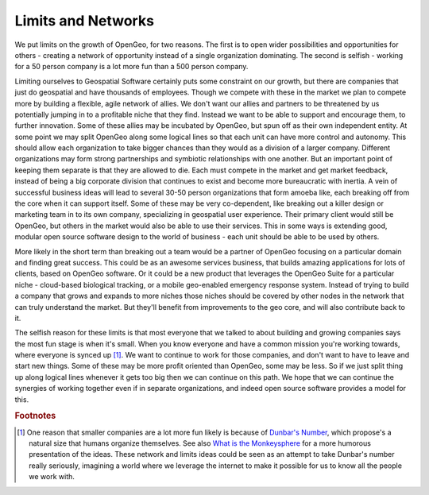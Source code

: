 .. _limits:

Limits and Networks
-------------------

We put limits on the growth of OpenGeo, for two reasons.  
The first is to open wider possibilities and opportunities for others - creating a network of opportunity instead of a single organization dominating.  
The second is selfish - working for a 50 person company is a lot more fun than a 500 person company.  

Limiting ourselves to Geospatial Software certainly puts some constraint on our growth, but there are companies that just do geospatial and have thousands of employees.  
Though we compete with these in the market we plan to compete more by building a flexible, agile network of allies.  
We don't want our allies and partners to be threatened by us potentially jumping in to a profitable niche that they find.  
Instead we want to be able to support and encourage them, to further innovation.  
Some of these allies may be incubated by OpenGeo, but spun off as their own independent entity.  
At some point we may split OpenGeo along some logical lines so that each unit can have more control and autonomy.  
This should allow each organization to take bigger chances than they would as a division of a larger company.  
Different organizations may form strong partnerships and symbiotic relationships with one another.  
But an important point of keeping them separate is that they are allowed to die.  
Each must compete in the market and get market feedback, instead of being a big corporate division that continues to exist and become more bureaucratic with inertia.  
A vein of successful business ideas will lead to several 30-50 person organizations that form amoeba like, each breaking off from the core when it can support itself.  
Some of these may be very co-dependent, like breaking out a killer design or marketing team in to its own company, specializing in geospatial user experience.  
Their primary client would still be OpenGeo, but others in the market would also be able to use their services.  
This in some ways is extending good, modular open source software design to the world of business - each unit should be able to be used by others.  

More likely in the short term than breaking out a team would be a partner of OpenGeo focusing on a particular domain and finding great success.  
This could be as an awesome services business, that builds amazing applications for lots of clients, based on OpenGeo software.  
Or it could be a new product that leverages the OpenGeo Suite for a particular niche - cloud-based biological tracking, or a mobile geo-enabled emergency response system.  
Instead of trying to build a company that grows and expands to more niches those niches should be covered by other nodes in the network that can truly understand the market.  
But they'll benefit from improvements to the geo core, and will also contribute back to it.  

The selfish reason for these limits is that most everyone that we talked to about building and growing companies says the most fun stage is when it's small.  
When you know everyone and have a common mission you're working towards, where everyone is synced up [#fmonkey]_.  
We want to continue to work for those companies, and don't want to have to leave and start new things.  Some of these may be more profit oriented than OpenGeo, some may be less.  
So if we just split thing up along logical lines whenever it gets too big then we can continue on this path.  
We hope that we can continue the synergies of working together even if in separate organizations, and indeed open source software provides a model for this.  

.. rubric:: Footnotes

.. [#fmonkey] One reason that smaller companies are a lot more fun likely is because of `Dunbar's Number <http://en.wikipedia.org/wiki/Dunbar%27s_number>`_, which propose's a natural size that humans organize themselves.  See also `What is the Monkeysphere <http://www.cracked.com/article_14990_what-monkeysphere.html>`_ for a more humorous presentation of the ideas.  These network and limits ideas could be seen as an attempt to take Dunbar's number really seriously, imagining a world where we leverage the internet to make it possible for us to know all the people we work with.  